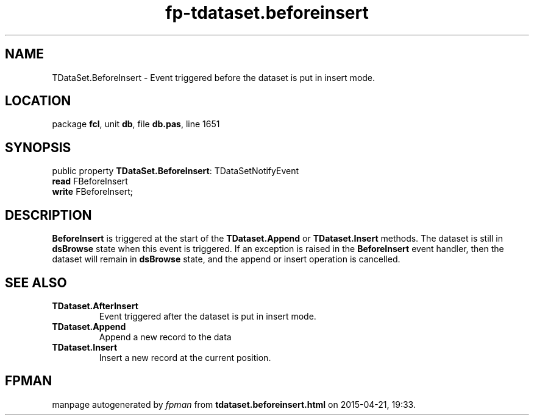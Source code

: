 .\" file autogenerated by fpman
.TH "fp-tdataset.beforeinsert" 3 "2014-03-14" "fpman" "Free Pascal Programmer's Manual"
.SH NAME
TDataSet.BeforeInsert - Event triggered before the dataset is put in insert mode.
.SH LOCATION
package \fBfcl\fR, unit \fBdb\fR, file \fBdb.pas\fR, line 1651
.SH SYNOPSIS
public property \fBTDataSet.BeforeInsert\fR: TDataSetNotifyEvent
  \fBread\fR FBeforeInsert
  \fBwrite\fR FBeforeInsert;
.SH DESCRIPTION
\fBBeforeInsert\fR is triggered at the start of the \fBTDataset.Append\fR or \fBTDataset.Insert\fR methods. The dataset is still in \fBdsBrowse\fR state when this event is triggered. If an exception is raised in the \fBBeforeInsert\fR event handler, then the dataset will remain in \fBdsBrowse\fR state, and the append or insert operation is cancelled.


.SH SEE ALSO
.TP
.B TDataset.AfterInsert
Event triggered after the dataset is put in insert mode.
.TP
.B TDataset.Append
Append a new record to the data
.TP
.B TDataset.Insert
Insert a new record at the current position.

.SH FPMAN
manpage autogenerated by \fIfpman\fR from \fBtdataset.beforeinsert.html\fR on 2015-04-21, 19:33.

